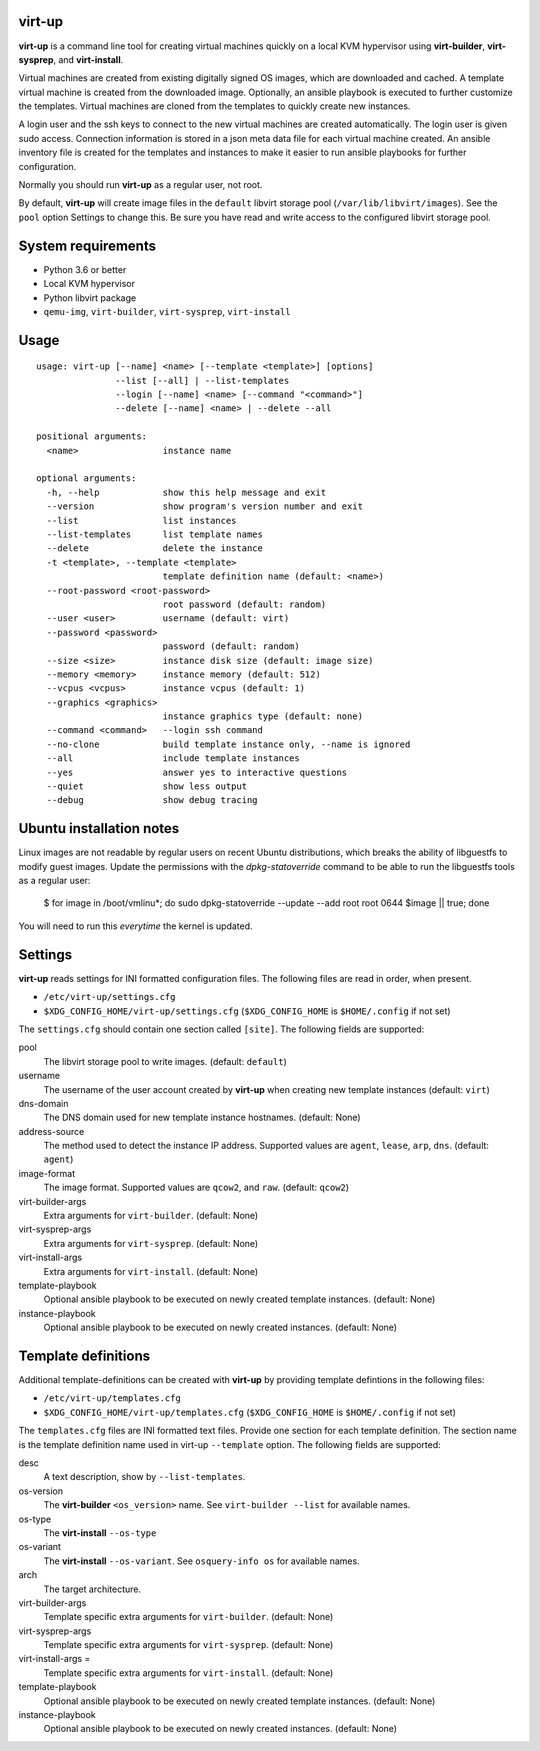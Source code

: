 virt-up
=======

**virt-up** is a command line tool for creating virtual machines
quickly on a local KVM hypervisor using **virt-builder**, **virt-sysprep**,
and **virt-install**.

Virtual machines are created from existing digitally signed OS images, which
are downloaded and cached. A template virtual machine is created from the
downloaded image. Optionally, an ansible playbook is executed to further
customize the templates. Virtual machines are cloned from the templates
to quickly create new instances.

A login user and the ssh keys to connect to the new virtual machines are
created automatically. The login user is given sudo access. Connection
information is stored in a json meta data file for each virtual machine
created.  An ansible inventory file is created for the templates and
instances to make it easier to run ansible playbooks for further
configuration.

Normally you should run **virt-up** as a regular user, not root.

By default, **virt-up** will create image files in the ``default`` libvirt
storage pool (``/var/lib/libvirt/images``). See the ``pool`` option Settings to
change this.  Be sure you have read and write access to the configured libvirt
storage pool.

System requirements
===================

* Python 3.6 or better
* Local KVM hypervisor
* Python libvirt package
* ``qemu-img``, ``virt-builder``, ``virt-sysprep``, ``virt-install``

Usage
=====

::

    usage: virt-up [--name] <name> [--template <template>] [options]
                   --list [--all] | --list-templates
                   --login [--name] <name> [--command "<command>"]
                   --delete [--name] <name> | --delete --all

    positional arguments:
      <name>                instance name

    optional arguments:
      -h, --help            show this help message and exit
      --version             show program's version number and exit
      --list                list instances
      --list-templates      list template names
      --delete              delete the instance
      -t <template>, --template <template>
                            template definition name (default: <name>)
      --root-password <root-password>
                            root password (default: random)
      --user <user>         username (default: virt)
      --password <password>
                            password (default: random)
      --size <size>         instance disk size (default: image size)
      --memory <memory>     instance memory (default: 512)
      --vcpus <vcpus>       instance vcpus (default: 1)
      --graphics <graphics>
                            instance graphics type (default: none)
      --command <command>   --login ssh command
      --no-clone            build template instance only, --name is ignored
      --all                 include template instances
      --yes                 answer yes to interactive questions
      --quiet               show less output
      --debug               show debug tracing


Ubuntu installation notes
=========================

Linux images are not readable by regular users on recent Ubuntu distributions,
which breaks the ability of libguestfs to modify guest images. Update the
permissions with the `dpkg-statoverride` command to be able to run the
libguestfs tools as a regular user:

    $ for image in /boot/vmlinu*; do sudo dpkg-statoverride --update --add root root 0644 $image || true; done

You will need to run this *everytime* the kernel is updated.

Settings
========

**virt-up** reads settings for INI formatted configuration files.
The following files are read in order, when present.

* ``/etc/virt-up/settings.cfg``
* ``$XDG_CONFIG_HOME/virt-up/settings.cfg`` (``$XDG_CONFIG_HOME`` is ``$HOME/.config`` if not set)

The ``settings.cfg`` should contain one section called ``[site]``. The following fields are supported:

pool
  The libvirt storage pool to write images. (default: ``default``)

username
  The username of the user account created by **virt-up** when creating
  new template instances (default: ``virt``)

dns-domain
  The DNS domain used for new template instance hostnames. (default: None)

address-source
  The method used to detect the instance IP address. Supported values are
  ``agent``, ``lease``, ``arp``, ``dns``. (default: ``agent``)

image-format
  The image format. Supported values are ``qcow2``, and ``raw``. (default: ``qcow2``)

virt-builder-args
  Extra arguments for ``virt-builder``. (default: None)

virt-sysprep-args
  Extra arguments for ``virt-sysprep``. (default: None)

virt-install-args
  Extra arguments for ``virt-install``. (default: None)

template-playbook
  Optional ansible playbook to be executed on newly created template instances. (default: None)

instance-playbook
  Optional ansible playbook to be executed on newly created instances. (default: None)

Template definitions
====================

Additional template-definitions can be created with **virt-up** by providing template defintions
in the following files:

* ``/etc/virt-up/templates.cfg``
* ``$XDG_CONFIG_HOME/virt-up/templates.cfg`` (``$XDG_CONFIG_HOME`` is ``$HOME/.config`` if not set)

The ``templates.cfg`` files are INI formatted text files. Provide one section
for each template definition. The section name is the template definition name used in
virt-up ``--template`` option. The following fields are supported:

desc
  A text description, show by ``--list-templates``.

os-version
  The **virt-builder** ``<os_version>`` name. See ``virt-builder --list`` for available names.

os-type
  The **virt-install** ``--os-type``

os-variant
  The **virt-install** ``--os-variant``. See ``osquery-info os`` for available names.

arch
  The target architecture.

virt-builder-args
  Template specific extra arguments for ``virt-builder``. (default: None)

virt-sysprep-args
  Template specific extra arguments for ``virt-sysprep``. (default: None)

virt-install-args =
  Template specific extra arguments for ``virt-install``. (default: None)

template-playbook
  Optional ansible playbook to be executed on newly created template instances. (default: None)

instance-playbook
  Optional ansible playbook to be executed on newly created instances. (default: None)
